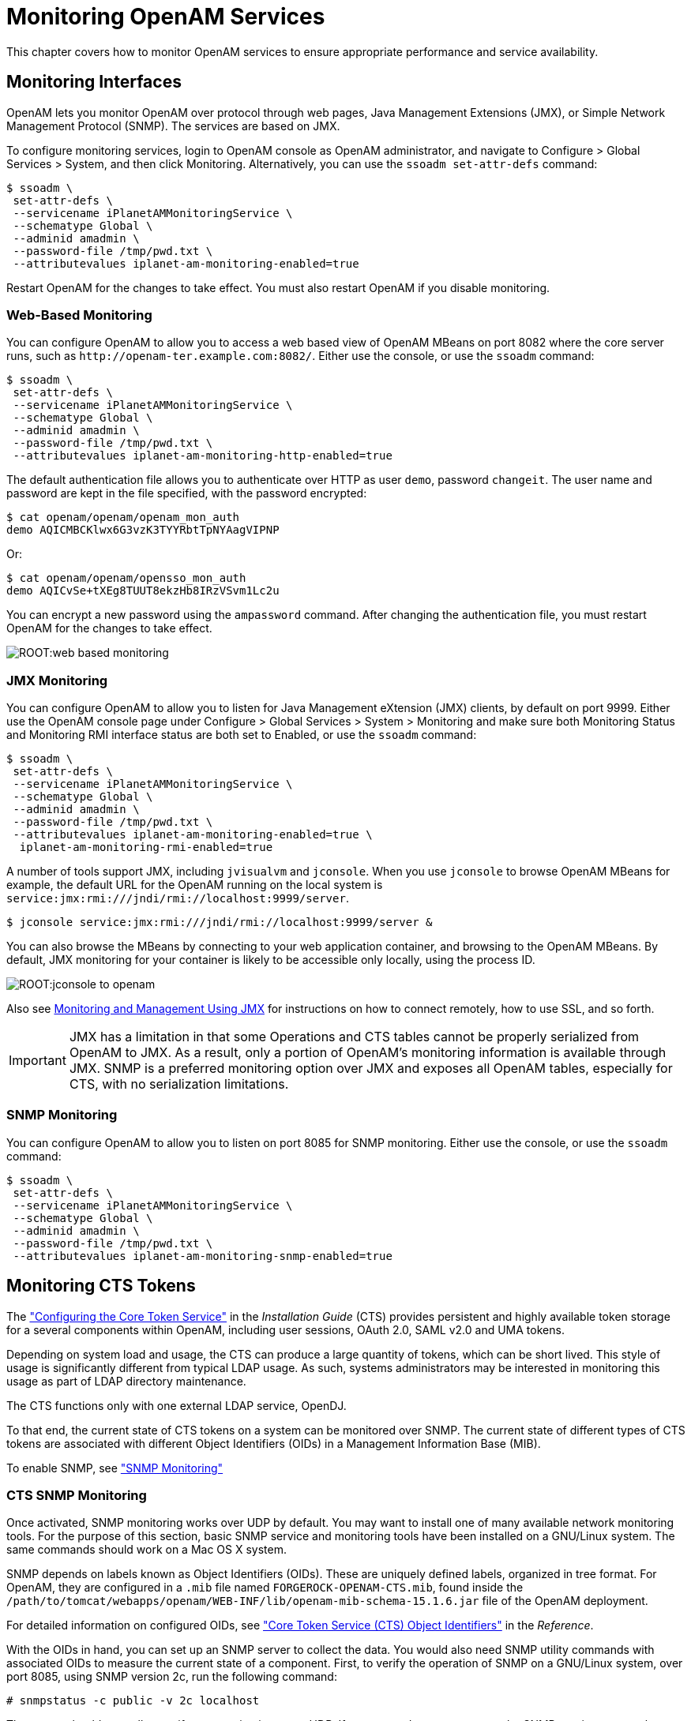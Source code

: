 ////
  The contents of this file are subject to the terms of the Common Development and
  Distribution License (the License). You may not use this file except in compliance with the
  License.
 
  You can obtain a copy of the License at legal/CDDLv1.0.txt. See the License for the
  specific language governing permission and limitations under the License.
 
  When distributing Covered Software, include this CDDL Header Notice in each file and include
  the License file at legal/CDDLv1.0.txt. If applicable, add the following below the CDDL
  Header, with the fields enclosed by brackets [] replaced by your own identifying
  information: "Portions copyright [year] [name of copyright owner]".
 
  Copyright 2017 ForgeRock AS.
  Portions Copyright 2024-2025 3A Systems LLC.
////

:figure-caption!:
:example-caption!:
:table-caption!:
:leveloffset: -1"
:openam-version: 15.1.6


[#chap-monitoring]
== Monitoring OpenAM Services

This chapter covers how to monitor OpenAM services to ensure appropriate performance and service availability.

[#monitoring-interfaces]
=== Monitoring Interfaces

OpenAM lets you monitor OpenAM over protocol through web pages, Java Management Extensions (JMX), or Simple Network Management Protocol (SNMP). The services are based on JMX.

To configure monitoring services, login to OpenAM console as OpenAM administrator, and navigate to Configure > Global Services > System, and then click Monitoring. Alternatively, you can use the `ssoadm set-attr-defs` command:

[source, console]
----
$ ssoadm \
 set-attr-defs \
 --servicename iPlanetAMMonitoringService \
 --schematype Global \
 --adminid amadmin \
 --password-file /tmp/pwd.txt \
 --attributevalues iplanet-am-monitoring-enabled=true
----
Restart OpenAM for the changes to take effect. You must also restart OpenAM if you disable monitoring.

[#monitoring-web-pages]
==== Web-Based Monitoring

You can configure OpenAM to allow you to access a web based view of OpenAM MBeans on port 8082 where the core server runs, such as `\http://openam-ter.example.com:8082/`. Either use the console, or use the `ssoadm` command:

[source, console]
----
$ ssoadm \
 set-attr-defs \
 --servicename iPlanetAMMonitoringService \
 --schematype Global \
 --adminid amadmin \
 --password-file /tmp/pwd.txt \
 --attributevalues iplanet-am-monitoring-http-enabled=true
----
The default authentication file allows you to authenticate over HTTP as user `demo`, password `changeit`. The user name and password are kept in the file specified, with the password encrypted:

[source, console]
----
$ cat openam/openam/openam_mon_auth
demo AQICMBCKlwx6G3vzK3TYYRbtTpNYAagVIPNP
----
Or:

[source, console]
----
$ cat openam/openam/opensso_mon_auth
demo AQICvSe+tXEg8TUUT8ekzHb8IRzVSvm1Lc2u
----
You can encrypt a new password using the `ampassword` command. After changing the authentication file, you must restart OpenAM for the changes to take effect.

[#figure-web-based-monitoring]
image::ROOT:web-based-monitoring.png[]


[#monitoring-jmx]
==== JMX Monitoring

You can configure OpenAM to allow you to listen for Java Management eXtension (JMX) clients, by default on port 9999. Either use the OpenAM console page under Configure > Global Services > System > Monitoring and make sure both Monitoring Status and Monitoring RMI interface status are both set to Enabled, or use the `ssoadm` command:

[source, console]
----
$ ssoadm \
 set-attr-defs \
 --servicename iPlanetAMMonitoringService \
 --schematype Global \
 --adminid amadmin \
 --password-file /tmp/pwd.txt \
 --attributevalues iplanet-am-monitoring-enabled=true \
  iplanet-am-monitoring-rmi-enabled=true
----
A number of tools support JMX, including `jvisualvm` and `jconsole`. When you use `jconsole` to browse OpenAM MBeans for example, the default URL for the OpenAM running on the local system is `service:jmx:rmi:///jndi/rmi://localhost:9999/server`.

[source, console]
----
$ jconsole service:jmx:rmi:///jndi/rmi://localhost:9999/server &
----
You can also browse the MBeans by connecting to your web application container, and browsing to the OpenAM MBeans. By default, JMX monitoring for your container is likely to be accessible only locally, using the process ID.

[#figure-jconsole-to-openam]
image::ROOT:jconsole-to-openam.png[]
Also see link:http://docs.oracle.com/javase/1.5.0/docs/guide/management/agent.html[Monitoring and Management Using JMX, window=\_blank] for instructions on how to connect remotely, how to use SSL, and so forth.

[IMPORTANT]
====
JMX has a limitation in that some Operations and CTS tables cannot be properly serialized from OpenAM to JMX. As a result, only a portion of OpenAM's monitoring information is available through JMX. SNMP is a preferred monitoring option over JMX and exposes all OpenAM tables, especially for CTS, with no serialization limitations.
====


[#monitoring-snmp]
==== SNMP Monitoring

You can configure OpenAM to allow you to listen on port 8085 for SNMP monitoring. Either use the console, or use the `ssoadm` command:

[source, console]
----
$ ssoadm \
 set-attr-defs \
 --servicename iPlanetAMMonitoringService \
 --schematype Global \
 --adminid amadmin \
 --password-file /tmp/pwd.txt \
 --attributevalues iplanet-am-monitoring-snmp-enabled=true
----



[#cts-monitoring]
=== Monitoring CTS Tokens

The xref:install-guide:chap-cts.adoc#chap-cts["Configuring the Core Token Service"] in the __Installation Guide__ (CTS) provides persistent and highly available token storage for a several components within OpenAM, including user sessions, OAuth 2.0, SAML v2.0 and UMA tokens.

Depending on system load and usage, the CTS can produce a large quantity of tokens, which can be short lived. This style of usage is significantly different from typical LDAP usage. As such, systems administrators may be interested in monitoring this usage as part of LDAP directory maintenance.

The CTS functions only with one external LDAP service, OpenDJ.

To that end, the current state of CTS tokens on a system can be monitored over SNMP. The current state of different types of CTS tokens are associated with different Object Identifiers (OIDs) in a Management Information Base (MIB).

To enable SNMP, see xref:#monitoring-snmp["SNMP Monitoring"]

[#cts-monitor-commands]
==== CTS SNMP Monitoring

Once activated, SNMP monitoring works over UDP by default. You may want to install one of many available network monitoring tools. For the purpose of this section, basic SNMP service and monitoring tools have been installed on a GNU/Linux system. The same commands should work on a Mac OS X system.

SNMP depends on labels known as Object Identifiers (OIDs). These are uniquely defined labels, organized in tree format. For OpenAM, they are configured in a `.mib` file named `FORGEROCK-OPENAM-CTS.mib`, found inside the `/path/to/tomcat/webapps/openam/WEB-INF/lib/openam-mib-schema-{openam-version}.jar` file of the OpenAM deployment.

For detailed information on configured OIDs, see xref:reference:chap-cts-oids.adoc#chap-cts-oids["Core Token Service (CTS) Object Identifiers"] in the __Reference__.

With the OIDs in hand, you can set up an SNMP server to collect the data. You would also need SNMP utility commands with associated OIDs to measure the current state of a component. First, to verify the operation of SNMP on a GNU/Linux system, over port 8085, using SNMP version 2c, run the following command:

[source, console]
----
# snmpstatus -c public -v 2c localhost
----
The output should normally specify communications over UDP. If you get a `timeout` message, the SNMP service may not be running.

You can get the value for a specific OID. For example, the following command would retrieve the cumulative count for CTS create operations, over port 8085:

[source, console]
----
# snmpget -c public -v 2c :8085 enterprises.36733.1.2.3.3.1.1.1
----
If your version of the tool does not support the `enterprises` OID string, use `1.3.6.1.4.1` instead, as in `1.3.6.1.4.1.36733.1.2.3.3.1.1.1`.

For one view of the tree of OIDs, you can use the `snmpwalk` command. For example, the following command lists all OIDs related to CTS:

[source, console]
----
# snmpwalk -c public -v 2c :8085 enterprises.36733.1.2.3
----
A number of CTS OIDs are listed with a `Counter64` value. As defined in link:http://tools.ietf.org/search/rfc2578#section-7.1.10[RFC 2578,, window=\_blank] an OID so configured has a maximum value of `2^64 - 1`.


[#snmp-policy-evaluation]
==== SNMP Monitoring for Policy Evaluation

You can monitor policy evaluation performance over SNMP. OpenAM records statistics for up to a number of recent policy evaluation requests. (You can configure the number in OpenAM console under Configuration > System > Monitoring. For details, see the system configuration reference section, xref:reference:chap-config-ref.adoc#system-monitoring["Monitoring"] in the __Reference__.)

Interface Stability: link:#interface-stability[Evolving]

As described in xref:#cts-monitor-commands["CTS SNMP Monitoring"], SNMP uses OIDs defined in the `.mib` file, `FORGEROCK-OPENAM-POLICY.mib`, found inside the `/path/to/tomcat/webapps/openam/WEB-INF/lib/openam-mib-schema-{openam-version}.jar` file of the OpenAM deployment. This file specifies the statistics OpenAM keeps for policy evaluation operations. Adapt the examples in xref:#cts-monitor-commands["CTS SNMP Monitoring"] to read monitoring statistics about policy evaluation on the command line.

When monitoring is active, OpenAM records statistics about both the numbers and rates of policy evaluations performed, and also the times taken to process policy evaluations.

The statistics are all read-only. The base OID for policy evaluation statistics is `enterprises.36733.1.2.2.1`. The following table describes the values that you can read:

[#snmp-policy-evaluation-oids]
.OIDs Used in SNMP Monitoring For Policy Evaluation
[cols="33%,33%,34%"]
|===
|OID |Description |Syntax 

a|`enterprises.36733.1.2.2.1.1.1`
a|Cumulative number of policy evaluations for specific resources (self)
a|`Counter64`

a|`enterprises.36733.1.2.2.1.1.2`
a|Average rate of policy evaluations for specific resources (self)
a|`Counter64`

a|`enterprises.36733.1.2.2.1.1.3`
a|Minimum rate of policy evaluations for specific resources (self)
a|`Counter64`

a|`enterprises.36733.1.2.2.1.1.4`
a|Maximum rate of policy evaluations for specific resources (self)
a|`Counter64`

a|`enterprises.36733.1.2.2.1.2.1`
a|Cumulative number of policy evaluations for a tree of resources (subtree)
a|`Counter64`

a|`enterprises.36733.1.2.2.1.2.2`
a|Average rate of policy evaluations for a tree of resources (subtree)
a|`Counter64`

a|`enterprises.36733.1.2.2.1.2.3`
a|Minimum rate of policy evaluations for a tree of resources (subtree)
a|`Counter64`

a|`enterprises.36733.1.2.2.1.2.4`
a|Maximum rate of policy evaluations for a tree of resources (subtree)
a|`Counter64`

a|`enterprises.36733.1.2.2.1.1.2`
a|Average length of time to evaluate a policy for a specific resource (self)
a|`Counter64`

a|`enterprises.36733.1.2.2.2.1.2`
a|Slowest evaluation time for a specific resource (self)
a|`SnmpAdminString`

a|`enterprises.36733.1.2.2.1.2.2.1`
a|Average length of time to evaluate a policy for a tree of resources (subtree)
a|`Counter64`

a|`enterprises.36733.1.2.2.1.2.2.2`
a|Slowest evaluation time for a tree of resources (subtree)
a|`SnmpAdminString`

a|`enterprises.36733.1.2.2.1.3.1`
a|Slowest individual policy evaluation time overall
a|`SnmpAdminString`
|===


[#snmp-sessions]
==== SNMP Monitoring for Sessions

You can monitor stateful session statistics over SNMP. OpenAM records statistics for up to a configurable number of recent sessions. (You can configure the number in OpenAM console under Configuration > System > Monitoring. For details, see the system configuration reference section, xref:reference:chap-config-ref.adoc#system-monitoring["Monitoring"] in the __Reference__.)

SNMP monitoring is not available for stateless sessions.

Interface Stability: link:#interface-stability[Evolving]

As described in xref:#cts-monitor-commands["CTS SNMP Monitoring"], SNMP uses OIDs defined in a `.mib` file that specifies the statistics OpenAM keeps for policy evaluation operations, the `FORGEROCK-OPENAM-SESSION.mib` file. This file is found inside the `/path/to/tomcat/webapps/openam/WEB-INF/lib/openam-mib-schema-{openam-version}.jar` file of the OpenAM deployment. Adapt the examples in xref:#cts-monitor-commands["CTS SNMP Monitoring"] to read monitoring statistics about sessions on the command line.

When monitoring is active, OpenAM records statistics about both the numbers of internal, remote, and CTS sessions, and also the times taken to process sessions.

The statistics are all read-only. The base OID for session statistics is `enterprises.36733.1.2.1`. Times are expressed in nanoseconds rather than milliseconds, as many operations take less than one millisecond. The following table describes the values that you can read:

[#snmp-sessions-oids]
.OIDs Used in SNMP Monitoring For Sessions
[cols="40%,40%,20%"]
|===
|OID |Description |Syntax 

a|`enterprises.36733.1.2.1.1.1`
a|Total number of current internal sessions
a|`Counter64`

a|`enterprises.36733.1.2.1.1.2`
a|Average time it takes to refresh an internal session
a|`Counter64`

a|`enterprises.36733.1.2.1.1.3`
a|Average time it takes to logout an internal session
a|`Counter64`

a|`enterprises.36733.1.2.1.1.4`
a|Average time it takes to destroy an internal session
a|`Counter64`

a|`enterprises.36733.1.2.1.1.5`
a|Average time it takes to set a property on an internal session
a|`Counter64`

a|`enterprises.36733.1.2.1.2.1`
a|Total number of current remote sessions
a|`Counter64`

a|`enterprises.36733.1.2.1.2.2`
a|Average time it takes to refresh a remote session
a|`Counter64`

a|`enterprises.36733.1.2.1.2.3`
a|Average time it takes to logout a remote session
a|`Counter64`

a|`enterprises.36733.1.2.1.2.4`
a|Average time it takes to destroy a remote session
a|`Counter64`

a|`enterprises.36733.1.2.1.2.5`
a|Average time it takes to set a property on a remote session
a|`Counter64`

a|`enterprises.36733.1.2.1.3.1`
a|Total number of sessions currently in the Core Token Service (CTS)
a|`Counter64`

a|`enterprises.36733.1.2.1.3.2`
a|Average time it takes to refresh a CTS session
a|`Counter64`

a|`enterprises.36733.1.2.1.3.3`
a|Average time it takes to logout a CTS session
a|`Counter64`

a|`enterprises.36733.1.2.1.3.4`
a|Average time it takes to destroy a CTS session
a|`Counter64`

a|`enterprises.36733.1.2.1.3.5`
a|Average time it takes to set a property on a CTS session
a|`Counter64`
|===



[#is-openam-alive]
=== Is OpenAM Running?

You can check over HTTP whether OpenAM is up, using `isAlive.jsp`. Point your application to the file under the OpenAM URL, such as `\http://openam.example.com:8080/openam/isAlive.jsp`.

If you get a success code (with `Server is ALIVE:` in the body of the page returned), then OpenAM is in operation.


[#debug-logging]
=== Debug Logging

OpenAM services capture a variety of information in debug logs. Unlike audit log records, debug log records are unstructured. Debug logs contain a variety of types of information that is useful when troubleshooting OpenAM, including stack traces. The level of debug log record output is configurable. Debug log records are always written to flat files.

[#log-debug-levels]
==== Setting Debug Logging Levels

To adjust the debug level while OpenAM is running, login to the OpenAM console as OpenAM administrator and navigate to Deployment > Servers > __Server Name__ > Debugging. The default level for debug logging is Error. This level is appropriate for normal production operations, in which case no debug log messages are expected.

Setting the debug log level to Warning increases the volume of messages. Setting the debug log level to Message dumps detailed trace messages. Unless told to do so by qualified support personnel, do not use Warning and Message levels in production.

By default, certain components that run in OpenAM's JVM—for example, embedded OpenDJ configuration stores—do not generate trace-level messages when you configure the debug log level to Message. If you need trace-level messages for these components, navigate to Deployment > Servers > __Server Name__ > Advanced, create a `org.forgerock.openam.slf4j.enableTraceInMessage` property, and set its value to `true`.


[#log-debug-single-file]
==== Debug Logging to a Single File

During development, you might find it useful to log all debug messages to a single file. In order to do so, set Merge Debug Files to `on`.

OpenAM logs to a single file immediately after you change this property. You do not need to restart OpenAM or the container in which it runs for the change to take effect.


[#log-debug-selective-capture]
==== Debug Logging By Service

OpenAM lets you capture debug log messages selectively for a specific service. This can be useful when you must turn on debugging in a production system where you want to avoid excessive logging, but must gather messages when you reproduce a problem.
Perform these steps to capture debug messages for a specific service:

. Log in to OpenAM console as administrator, `amadmin`.

. Browse to `Debug.jsp`, for example `\http://openam.example.com:8080/openam/Debug.jsp`.
+
No links to this page are provided in the console.

. Select the service to debug and also the level required given the hints provided in the `Debug.jsp` page.
+
The changes takes effect immediately.

. Promptly reproduce the problem you are investigating.

. After reproducing the problem, immediately return to the `Debug.jsp` page, and revert to normal log levels to avoid filling up the disk where debug logs are stored.



[#log-rotate-debug]
==== Rotating Debug Logs

By default OpenAM does not rotate debug logs. To rotate debug logs, edit `WEB-INF/classes/debugconfig.properties` where OpenAM is deployed.
--
The `debugconfig.properties` file includes the following properties:

`org.forgerock.openam.debug.prefix`::
Specifies the debug log file prefix applied when OpenAM rotates a debug log file. The property has no default. It takes a string as the property value.

`org.forgerock.openam.debug.suffix`::
Specifies the debug log file suffix applied when OpenAM rotates a debug log file. The property takes a `SimpleDateFormat` string. The default is `-MM.dd.yyyy-kk.mm`.

`org.forgerock.openam.debug.rotation`::
Specifies an interval in minutes between debug log rotations. Set this to a value greater than zero to enable debug log rotation based on time passed.

`org.forgerock.openam.debug.rotation.maxsize`::
Specifies a maximum log file size in megabytes between debug log rotations. Set this to a value greater than zero to enable debug log rotation based on log file size.

--
Changes to properties in the `debugconfig.properties` file take effect immediately. You do not need to restart OpenAM or the container in which it runs for the changes to take effect.



[#recording]
=== Recording Troubleshooting Information

The OpenAM recording facility lets you initiate events to monitor OpenAM while saving output that is useful when performing troubleshooting.

OpenAM recording events save four types of information:

* OpenAM debug logs

* Thread dumps, which show you the status of every active thread, with output similar to a JStack stack trace

* Important run-time properties

* The OpenAM configuration

You initiate a recording event by invoking the `ssoadm start-recording` command or by using the `start` action of the `/json/records` REST API endpoint. Both methods use JSON to control the recording event.

This section describes starting and stopping recording using the `ssoadm` command, using a JSON file to configure the recording event, and locating the output recorded information. For information about using the `/json/records` REST API endpoint to activate and deactivate recording, see xref:dev-guide:chap-client-dev.adoc#sec-rest-api-recording["RESTful Troubleshooting Information Recording"] in the __Developer's Guide__.

[#recording-start-stop]
==== Starting and Stopping Recording

Start OpenAM recording with the `ssoadm start-recording` command. For example:

[source, console]
----
$ ssoadm \
 start-recording \
 --servername http://openam.example.com:8080/openam \
 --adminid amadmin \
 --password-file /tmp/pwd.txt \
 --jsonfile recording.json


{
 "recording":true,
 "record": {
  "issueID":103572,
  "referenceID":"policyEvalFails",
  "description":"Record everything",
  "zipEnable":false,
  "threadDump": {
   "enable":true,
   "delay": {
     "timeUnit":"SECONDS",
     "value":5
   }
  },
  "configExport": {
   "enable":true,
   "password":"admin password",
   "sharePassword":true
  },
  "debugLogs": {
   "debugLevel":"message",
   "autoStop": {
    "time": {
     "timeUnit":"MILLISECONDS",
     "value":15000
    },
    "fileSize": {
     "sizeUnit":"KB",
     "value":1048576
    }
   }
  },
  "status":"RUNNING",
  "folder":"/home/openam/debug/record/103572/policyEvalFails/"
 }
}
----

[NOTE]
====
The `ssoadm` command output in the preceding example is shown in indented format for ease of reading. The actual output is __not__ indented.
====
In the preceding `ssoadm start-recording` command example, the `recording.json` file specifies the information to be recorded and under what conditions recording automatically terminates. This file is known as the __recording control file__. xref:#recording-json["The Recording Control File"] describes the format of recording control files and provides an annotated example.

An active recording event stops when:

* You explicitly tell OpenAM to stop recording by executing the `ssoadm stop-recording` command. See the xref:reference:index.adoc[Reference] for details about this command.

* Another `ssoadm start-recording` command is sent to OpenAM that specifies an issue ID other that differs from the active recording event's issue ID. In this case, the initial recording session terminates and the new recording event starts. Note that you can determine whether an OpenAM recording event is active by using the `ssoadm get-recording-status` command.

* A timer configured in the recording control file determines that the maximum amount of time for the recording event has been reached.

* A file size monitor configured in the recording control file determines that the maximum amount of information in debug logs has been reached.



[#recording-json]
==== The Recording Control File

A JSON file that is input to the `ssoadm start-recording` command controls the amount of information OpenAM records, the recording duration, and the location of recording output files.

[#recording-file-format]
===== File Format

--
The following properties comprise the recording control file:

`issueID`::
Type: Number

+
__Required__. The issue identifier—a positive integer stored internally as a Java `long` data type. A case number is a good choice for the `issueID` value.

+
The `issueID` is a component of the path at which recorded information is stored. See xref:#recording-location["Retrieving Recording Information"] for more information.

`referenceID`::
Type: String

+
__Required__. A second identifier for the recording event. Use this property to segregate multiple recording events for the same issue.

+
The `referenceID` is a component of the path at which recorded information is stored. See xref:#recording-location["Retrieving Recording Information"] for more information.

+
Note that spaces are not allowed in the `referenceID` value.

`Description`::
Type: String

+
__Required__. A textual description of the recording event.

`zipEnable`::
Type: Boolean

+
__Required__. Whether to compress the output directory into a zip file when recording has stopped.

`configExport`::
Type: Object

+
__Required__. An object containing the following properties:
+
[open]
====

`enable`::
Type: Boolean

+
__Required__. Whether to export the OpenAM configuration upon completion of the recording event. Exporting the OpenAM configuration is a best practice, because it is extremely useful to have access to the configuration when troubleshooting.

`password`::
Type: String

+
__Required__ if `enable` is `true`. A key required to import the exported configuration. The key is used the same way that the `ssoadm export-svc-cfg` command uses the `-e` argument.

`sharePassword`::
Type: Boolean

+
__Required__ if `enable` is `true`. Whether to show the `password` value in the `ssoadm start-recording`, `ssoadm get-recording-status`, and `ssoadm stop-recording` output, and in the `info.json` file, which is output during recording events, and which contains run-time properties.

====
+

`debugLogs`::
Type: Object

+
__Required__. An object containing the following properties:
+
[open]
====

`debugLevel`::
Type: String

+
__Required__. The debug level to set for the recording event. Set the value of `debugLevel` to `MESSAGE` to get the most troubleshooting information from your recording period. Other acceptable but less commonly used values are `ERROR` and `WARNING`.

`autoStop`::
Type: Object

+
__Optional__. Contains another object used to specify an event that automatically ends a recording period. For time-based termination, specify a `time` object; for termination based on uncompressed file size, specify a `fileSize` object. If you specify both `time` and `fileSize` objects, the event that occurs first causes recording to stop.

+
Specifying `fileSize` and `time` objects is a best practice, because it ensures that the recorded output does not occupy a larger than expected amount of space on your file system, and that recording events end in a timely fashion.
+
[open]
======

`time`::
Type: Object

+
__Optional__; must be specified in the `autoStop` object if `fileSize` is not specified. Configures a recording period to terminate recording after this amount of time.
+
[open]
========

`timeUnit`::
Type: String

+
__Required__. Acceptable values are `MILLISECONDS`, `SECONDS`, `MINUTES`, `HOURS`, and `DAYS`.

`value`::
Type: Numeric

+
__Required__. Values in `MILLISECONDS` are rounded down to the second. The minimum acceptable value for `autoStop` is one second.

========
+

`fileSize`::
Type: Object

+
__Optional__; must be specified in the `autoStop` object if `time` is not specified. Configures a recording period to terminate after the aggregate size of uncompressed debug logs has reached this size.
+
[open]
========

`sizeUnit`::
Type: String

+
__Required__. Acceptable values are `B`, `KB`, `MB`, and `GB`.

`value`::
Type: Numeric

+
__Required__.

========
+

======
+

====
+

`threadDump`::
Type: Object

+
__Required__. An object containing the following properties:
+
[open]
====

`enable`::
Type: Boolean

+
__Required__. Whether to dump threads during the recording event. Thread dumps are especially useful when troubleshooting performance issues and issues with unresponsive servers.

`delay`::
Type: Object

+
__Required__ if `enable` is `true`. Contains another object used to specify an interval at which thread dumps are taken. The initial thread dump is taken at the start of the recording event; subsequent thread dumps are taken at multiples of the `delay` interval.
+
[open]
======

`timeUnit`::
Type: String

+
__Required__. Acceptable values are `MILLISECONDS`, `SECONDS`, `MINUTES`, `HOURS`, and `DAYS`.

`value`::
Type: Numeric

+
__Required__. The minimum acceptable value is one second. Time units that are smaller than seconds, such as `MILLISECONDS`, are rounded to the closest second.

======
+

====
+

--


[#recording-file-examples]
===== Recording Control File Example

The following is an example of a recording control file:


[source, javascript]
----
{
  "issueID": 103572,
  "referenceID": "policyEvalFails",
  "description": "Troubleshooting artifacts in support of case 103572",
  "zipEnable": true,
  "configExport": {
    "enable": true,
    "password": "5x2RR70",
    "sharePassword": false
  },
  "debugLogs": {
    "debugLevel": "MESSAGE",
    "autoStop": {
      "time":  {
        "timeUnit": "SECONDS",
        "value": 15
      },
      "fileSize": {
        "sizeUnit": "GB",
        "value": 1
      }
    }
  },
  "threadDump" : {
    "enable": true,
    "delay" :  {
      "timeUnit": "SECONDS",
      "value": 5
     }
  }
}
----
The recording control file properties in the preceding example affect the recording output as follows:

[#recording-example-behavior]
.Recording Control File Example Properties and Their Effect on Recording Behavior
[cols="25%,25%,50%"]
|===
|Recording Control File Property |Value |Effect 

a|`issueID`, `referenceID`
a|`103572`, `policyEvalFails`
a|Recording output is stored at the path `debugFileLocation/record/103572/policyEvalFails_timestamp.zip`. For more information about the location of recording output, see xref:#recording-location["Retrieving Recording Information"].

a|`Description`
a|`Troubleshooting artifacts in support of case 103572`
a|No effect.

a|`zipEnable`
a|`true`
a|Recording output is compressed into a zip file.

a|`configExport` / `enable`
a|`true`
a|The OpenAM configuration is exported at the start of the recording event.

a|`configExport` / `password`
a|`5x2RR70`
a|Knowledge of this password will be required to access the OpenAM configuration that was saved during recording.

a|`configExport` / `sharePassword`
a|`false`
a|The password is not displayed in output messages displayed during the recording event or in the `info.json` file.

a|`debugLogs` / `debugLevel`
a|`MESSAGE`
a|Recording enables message-level debug logs during the recording event.

a|`debugLogs` / `autoStop` / `time`
a|`SECONDS`, `15`
a|Because both the `time` and `fileSize` properties are set, recording stops after 15 seconds, or after the size of the debug logs exceeds 1 GB, whichever occurs first.

a|`debugLogs` / `autoStop` / `fileSize`
a|`GB`, `1`
a|Because both the `time` and `fileSize` properties are set, recording stops after 15 seconds, or after the size of the debug logs exceeds 1 GB, whichever occurs first.

a|`threadDump` / `enable`
a|`true`
a|Thread dumps are taken throughout the recording event.

a|`threadDump` / `delay`
a|`SECONDS`, `5`
a|The first thread dump is taken when the recording event starts. Additional thread dumps are taken every five seconds hence.
|===



[#recording-location]
==== Retrieving Recording Information

Information recorded by OpenAM is stored at the path `debugFileLocation/record/issueID/referenceID`. For example, if the debug file location is `/home/openam/debug`, the issue ID `103572`, and the reference ID `policyEvalFails`, the path containing recorded information is `/home/openam/debug/record/103572/policyEvalFails`.

When there are multiple recording events with the same `issueID` and `referenceID`, OpenAM appends a timestamp to the `referenceID` of the earliest paths. For example, multiple recording events for issue ID `103572` and reference ID `policyEvalFails` might be stored at the following paths:

* Most recent recording: `debugFileLocation/record/103572/policyEvalFails`

* Next most recent recording: `debugFileLocation/record/103572/policyEvalFails_2015-10-24-11-48-51-902-PDT`

* Earliest recording: `debugFileLocation/record/103572/policyEvalFails_2015-08-10-15-15-10-140-PDT`

OpenAM compresses the output from recording events when you set the `zipEnable` property to `true`. The output file can be found at the path `debugFileLocation/record/issueID/referenceID_timestamp.zip`. For example, compressed output for a recording event for issue ID `103572` and reference ID `policyEvalFails` might be stored at the following path: `debugFileLocation/record/103572/policyEvalFails_2015-08-12-12-19-02-683-PDT.zip`.

Use the `referenceID` property value to segregate output from multiple problem recreations associated with the same case. For example, while troubleshooting case 103572, you notice that you only have a problem when evaluating policy for members of the Finance realm. You could trigger two recording events as follows:

[#recording-output-location]
.Segregating Recording Output Using the referenceID Value
[cols="33%,33%,34%"]
|===
|OpenAM Behavior |referenceIDValue |Recording Output Path 

a|Policy evaluation behaves as expected for members of the Engineering realm.
a|`policyEvalSucceeds`
a|`debugFileLocation/record/103572/policyEvalSucceeds`

a|Policy evaluation unexpectedly fails for members of the Finance realm.
a|`policyEvalFails`
a|`debugFileLocation/record/103572/policyEvalFails`
|===



[#session-mgmt]
=== Session Management

The OpenAM console lets the administrator view and manage active user sessions on the Sessions tab page.

Session management from the OpenAM console is only available for stateful sessions. Stateless sessions do not appear in the Sessions tab page.

[#figure-session-management]
image::ROOT:session-management.png[]
To end a user session manually, select the user's session, and then click the Invalidate Session button. As a result, the user has to authenticate again.

[NOTE]
====
Deleting a user does not automatically remove any of the user's sessions. After deleting a user, check for any sessions for the user and remove them under the Console's Sessions tab.
====


